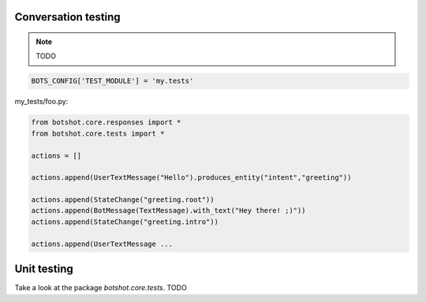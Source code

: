 #######################
Conversation testing
#######################

.. note:: TODO

.. code-block:: python

    BOTS_CONFIG['TEST_MODULE'] = 'my.tests'

my_tests/foo.py:

.. code-block:: python

    from botshot.core.responses import *
    from botshot.core.tests import *

    actions = []

    actions.append(UserTextMessage("Hello").produces_entity("intent","greeting"))

    actions.append(StateChange("greeting.root"))
    actions.append(BotMessage(TextMessage).with_text("Hey there! ;)"))
    actions.append(StateChange("greeting.intro"))

    actions.append(UserTextMessage ...

#######################
Unit testing
#######################
Take a look at the package `botshot.core.tests`.
TODO